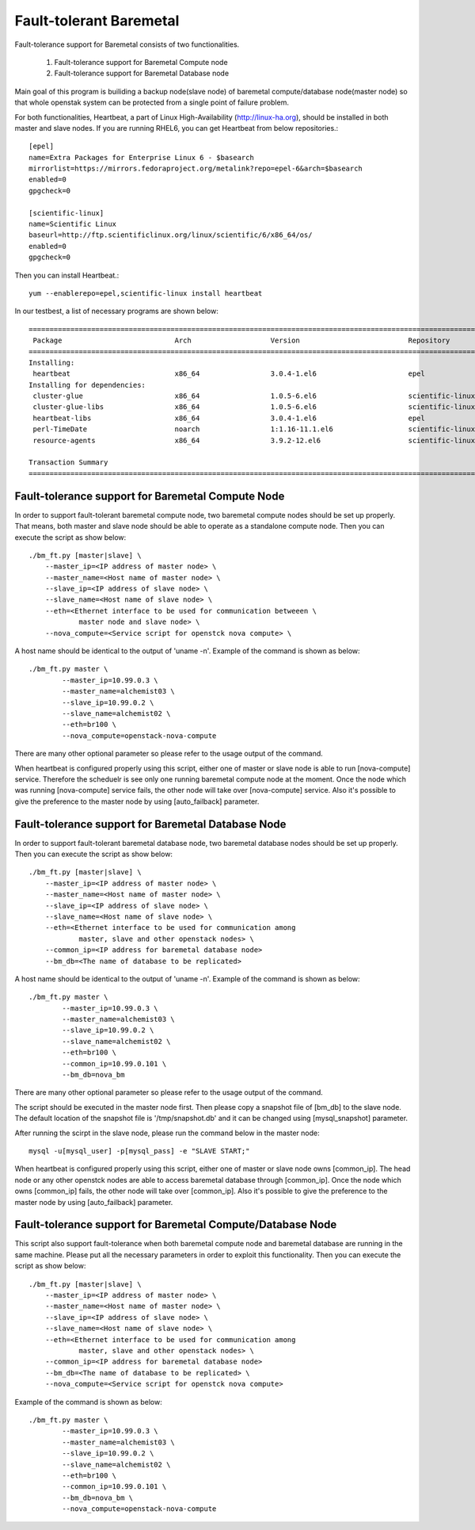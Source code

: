 Fault-tolerant Baremetal
========================

Fault-tolerance support for Baremetal consists of two functionalities.

    1. Fault-tolerance support for Baremetal Compute node
    2. Fault-tolerance support for Baremetal Database node

Main goal of this program is builiding a backup node(slave node) of baremetal 
compute/database node(master node) so that whole openstak system can be 
protected from a single point of failure problem. 

For both functionalities, Heartbeat, a part of Linux High-Availability
(http://linux-ha.org), should be installed in both master and slave nodes. 
If you are running RHEL6, you can get Heartbeat from below repositories.::

    [epel]
    name=Extra Packages for Enterprise Linux 6 - $basearch
    mirrorlist=https://mirrors.fedoraproject.org/metalink?repo=epel-6&arch=$basearch
    enabled=0
    gpgcheck=0

    [scientific-linux]
    name=Scientific Linux
    baseurl=http://ftp.scientificlinux.org/linux/scientific/6/x86_64/os/
    enabled=0
    gpgcheck=0

Then you can install Heartbeat.::
    
    yum --enablerepo=epel,scientific-linux install heartbeat

In our testbest, a list of necessary programs are shown below::

    ==================================================================================================================================
     Package                           Arch                   Version                          Repository                        Size
    ==================================================================================================================================
    Installing:
     heartbeat                         x86_64                 3.0.4-1.el6                      epel                             161 k
    Installing for dependencies:
     cluster-glue                      x86_64                 1.0.5-6.el6                      scientific-linux                  70 k
     cluster-glue-libs                 x86_64                 1.0.5-6.el6                      scientific-linux                 115 k
     heartbeat-libs                    x86_64                 3.0.4-1.el6                      epel                             263 k
     perl-TimeDate                     noarch                 1:1.16-11.1.el6                  scientific-linux                  33 k
     resource-agents                   x86_64                 3.9.2-12.el6                     scientific-linux                 473 k
    
    Transaction Summary
    ==================================================================================================================================


Fault-tolerance support for Baremetal Compute Node
--------------------------------------------------
In order to support fault-tolerant baremetal compute node, two baremetal compute 
nodes should be set up properly.  
That means, both master and slave node should be able to operate as a standalone 
compute node.
Then you can execute the script as show below::
    
    ./bm_ft.py [master|slave] \
        --master_ip=<IP address of master node> \
        --master_name=<Host name of master node> \
        --slave_ip=<IP address of slave node> \
        --slave_name=<Host name of slave node> \
        --eth=<Ethernet interface to be used for communication betweeen \
                master node and slave node> \
        --nova_compute=<Service script for openstck nova compute> \

A host name should be identical to the output of 'uname -n'. 
Example of the command is shown as below::

    ./bm_ft.py master \
            --master_ip=10.99.0.3 \
            --master_name=alchemist03 \
            --slave_ip=10.99.0.2 \
            --slave_name=alchemist02 \
            --eth=br100 \
            --nova_compute=openstack-nova-compute 

There are many other optional parameter so please refer to the usage output 
of the command.

When heartbeat is configured properly using this script, either one of master 
or slave node is able to run [nova-compute] service. 
Therefore the scheduelr is see only one running baremetal compute node 
at the moment. 
Once the node which was running [nova-compute] service fails, 
the other node will take over [nova-compute] service. 
Also it's possible to give the preference to the master node by using 
[auto_failback] parameter.


Fault-tolerance support for Baremetal Database Node
--------------------------------------------------
In order to support fault-tolerant baremetal database node, two baremetal database 
nodes should be set up properly.  
Then you can execute the script as show below::
    
    ./bm_ft.py [master|slave] \
        --master_ip=<IP address of master node> \
        --master_name=<Host name of master node> \
        --slave_ip=<IP address of slave node> \
        --slave_name=<Host name of slave node> \
        --eth=<Ethernet interface to be used for communication among 
                master, slave and other openstack nodes> \
        --common_ip=<IP address for baremetal database node>
        --bm_db=<The name of database to be replicated>
    
A host name should be identical to the output of 'uname -n'. 
Example of the command is shown as below::

    ./bm_ft.py master \
            --master_ip=10.99.0.3 \
            --master_name=alchemist03 \
            --slave_ip=10.99.0.2 \
            --slave_name=alchemist02 \
            --eth=br100 \ 
            --common_ip=10.99.0.101 \
            --bm_db=nova_bm

There are many other optional parameter so please refer to the usage output 
of the command.

The script should be executed in the master node first.
Then please copy a snapshot file of [bm_db] to the slave node.
The default location of the snapshot file is '/tmp/snapshot.db' 
and it can be changed using [mysql_snapshot] parameter.

After running the scirpt in the slave node, please run the command below in 
the master node::

    mysql -u[mysql_user] -p[mysql_pass] -e "SLAVE START;"

When heartbeat is configured properly using this script, either one of master 
or slave node owns [common_ip]. 
The head node or any other openstck nodes are able to access baremetal database
through [common_ip]. 
Once the node which owns [common_ip] fails, the other node will take over 
[common_ip].
Also it's possible to give the preference to the master node by using 
[auto_failback] parameter.


Fault-tolerance support for Baremetal Compute/Database Node
-----------------------------------------------------------
This script also support fault-tolerance when both baremetal compute node and 
baremetal database are running in the same machine.
Please put all the necessary parameters in order to exploit this functionality.
Then you can execute the script as show below::
    
    ./bm_ft.py [master|slave] \
        --master_ip=<IP address of master node> \
        --master_name=<Host name of master node> \
        --slave_ip=<IP address of slave node> \
        --slave_name=<Host name of slave node> \
        --eth=<Ethernet interface to be used for communication among 
                master, slave and other openstack nodes> \
        --common_ip=<IP address for baremetal database node>
        --bm_db=<The name of database to be replicated> \
        --nova_compute=<Service script for openstck nova compute>

Example of the command is shown as below::

    ./bm_ft.py master \
            --master_ip=10.99.0.3 \
            --master_name=alchemist03 \
            --slave_ip=10.99.0.2 \
            --slave_name=alchemist02 \
            --eth=br100 \ 
            --common_ip=10.99.0.101 \
            --bm_db=nova_bm \
            --nova_compute=openstack-nova-compute

